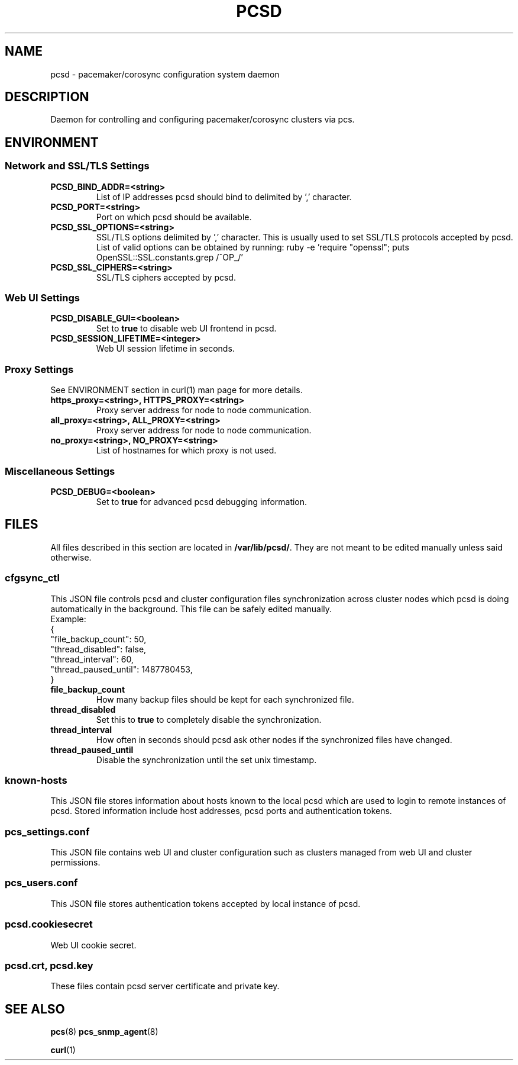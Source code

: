 .TH PCSD "8" "June 2018" "pcs 0.10.1" "System Administration Utilities"
.SH NAME
pcsd \- pacemaker/corosync configuration system daemon

.SH DESCRIPTION
Daemon for controlling and configuring pacemaker/corosync clusters via pcs.

.SH ENVIRONMENT

.SS Network and SSL/TLS Settings
.TP
.B PCSD_BIND_ADDR=<string>
List of IP addresses pcsd should bind to delimited by ',' character.
.TP
.B PCSD_PORT=<string>
Port on which pcsd should be available.
.TP
.B PCSD_SSL_OPTIONS=<string>
SSL/TLS options delimited by ',' character. This is usually used to set SSL/TLS protocols accepted by pcsd. List of valid options can be obtained by running: ruby -e 'require "openssl"; puts OpenSSL::SSL.constants.grep /^OP_/'
.TP
.B PCSD_SSL_CIPHERS=<string>
SSL/TLS ciphers accepted by pcsd.

.SS Web UI Settings
.TP
.B PCSD_DISABLE_GUI=<boolean>
Set to \fBtrue\fR to disable web UI frontend in pcsd.
.TP
.B PCSD_SESSION_LIFETIME=<integer>
Web UI session lifetime in seconds.

.SS Proxy Settings
See ENVIRONMENT section in curl(1) man page for more details.
.TP
.B https_proxy=<string>, HTTPS_PROXY=<string>
Proxy server address for node to node communication.
.TP
.B all_proxy=<string>, ALL_PROXY=<string>
Proxy server address for node to node communication.
.TP
.B no_proxy=<string>, NO_PROXY=<string>
List of hostnames for which proxy is not used.

.SS Miscellaneous Settings
.TP
.B PCSD_DEBUG=<boolean>
Set to \fBtrue\fR for advanced pcsd debugging information.

.SH FILES
All files described in this section are located in \fB/var/lib/pcsd/\fR. They are not meant to be edited manually unless said otherwise.

.SS cfgsync_ctl
This JSON file controls pcsd and cluster configuration files synchronization across cluster nodes which pcsd is doing automatically in the background. This file can be safely edited manually.
.br
Example:
.br
{
.br
  "file_backup_count": 50,
.br
  "thread_disabled": false,
.br
  "thread_interval": 60,
.br
  "thread_paused_until": 1487780453,
.br
}

.TP
.B file_backup_count
How many backup files should be kept for each synchronized file.
.TP
.B thread_disabled
Set this to \fBtrue\fR to completely disable the synchronization.
.TP
.B thread_interval
How often in seconds should pcsd ask other nodes if the synchronized files have changed.
.TP
.B thread_paused_until
Disable the synchronization until the set unix timestamp.

.SS known-hosts
This JSON file stores information about hosts known to the local pcsd which are used to login to remote instances of pcsd. Stored information include host addresses, pcsd ports and authentication tokens.

.SS pcs_settings.conf
This JSON file contains web UI and cluster configuration such as clusters managed from web UI and cluster permissions.

.SS pcs_users.conf
This JSON file stores authentication tokens accepted by local instance of pcsd.

.SS pcsd.cookiesecret
Web UI cookie secret.

.SS pcsd.crt, pcsd.key
These files contain pcsd server certificate and private key.

.SH SEE ALSO
.BR pcs (8)
.BR pcs_snmp_agent (8)

.BR curl (1)
